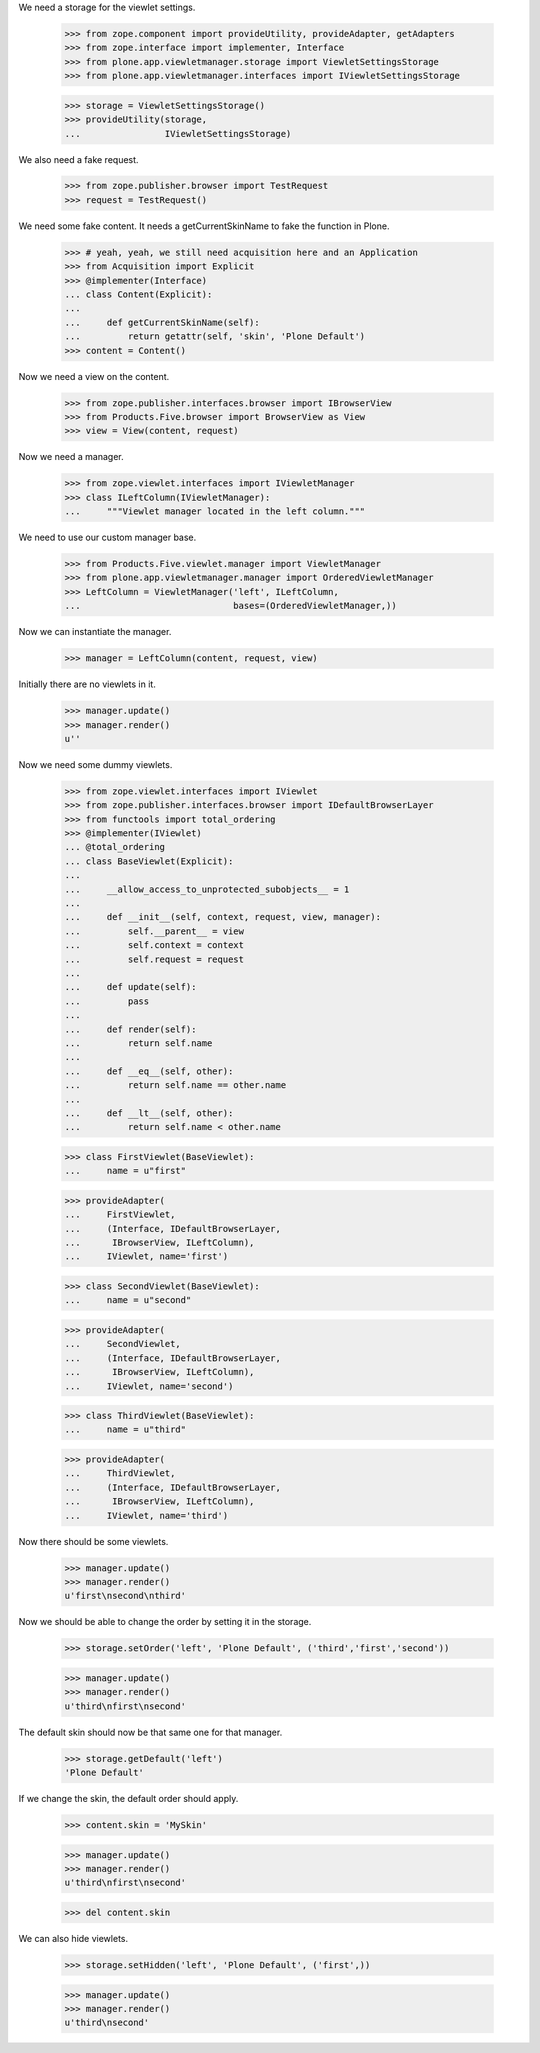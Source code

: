 
We need a storage for the viewlet settings.

    >>> from zope.component import provideUtility, provideAdapter, getAdapters
    >>> from zope.interface import implementer, Interface
    >>> from plone.app.viewletmanager.storage import ViewletSettingsStorage
    >>> from plone.app.viewletmanager.interfaces import IViewletSettingsStorage

    >>> storage = ViewletSettingsStorage()
    >>> provideUtility(storage,
    ...                IViewletSettingsStorage)

We also need a fake request.

    >>> from zope.publisher.browser import TestRequest
    >>> request = TestRequest()

We need some fake content. It needs a getCurrentSkinName to fake the function
in Plone.

    >>> # yeah, yeah, we still need acquisition here and an Application
    >>> from Acquisition import Explicit
    >>> @implementer(Interface)
    ... class Content(Explicit):
    ...
    ...     def getCurrentSkinName(self):
    ...         return getattr(self, 'skin', 'Plone Default')
    >>> content = Content()

Now we need a view on the content.

    >>> from zope.publisher.interfaces.browser import IBrowserView
    >>> from Products.Five.browser import BrowserView as View
    >>> view = View(content, request)

Now we need a manager.

    >>> from zope.viewlet.interfaces import IViewletManager
    >>> class ILeftColumn(IViewletManager):
    ...     """Viewlet manager located in the left column."""

We need to use our custom manager base.

    >>> from Products.Five.viewlet.manager import ViewletManager
    >>> from plone.app.viewletmanager.manager import OrderedViewletManager
    >>> LeftColumn = ViewletManager('left', ILeftColumn,
    ...                             bases=(OrderedViewletManager,))

Now we can instantiate the manager.

    >>> manager = LeftColumn(content, request, view)

Initially there are no viewlets in it.

    >>> manager.update()
    >>> manager.render()
    u''

Now we need some dummy viewlets.

    >>> from zope.viewlet.interfaces import IViewlet
    >>> from zope.publisher.interfaces.browser import IDefaultBrowserLayer
    >>> from functools import total_ordering
    >>> @implementer(IViewlet)
    ... @total_ordering
    ... class BaseViewlet(Explicit):
    ...
    ...     __allow_access_to_unprotected_subobjects__ = 1
    ...
    ...     def __init__(self, context, request, view, manager):
    ...         self.__parent__ = view
    ...         self.context = context
    ...         self.request = request
    ...
    ...     def update(self):
    ...         pass
    ...
    ...     def render(self):
    ...         return self.name
    ...
    ...     def __eq__(self, other):
    ...         return self.name == other.name
    ...
    ...     def __lt__(self, other):
    ...         return self.name < other.name

    >>> class FirstViewlet(BaseViewlet):
    ...     name = u"first"

    >>> provideAdapter(
    ...     FirstViewlet,
    ...     (Interface, IDefaultBrowserLayer,
    ...      IBrowserView, ILeftColumn),
    ...     IViewlet, name='first')

    >>> class SecondViewlet(BaseViewlet):
    ...     name = u"second"

    >>> provideAdapter(
    ...     SecondViewlet,
    ...     (Interface, IDefaultBrowserLayer,
    ...      IBrowserView, ILeftColumn),
    ...     IViewlet, name='second')

    >>> class ThirdViewlet(BaseViewlet):
    ...     name = u"third"

    >>> provideAdapter(
    ...     ThirdViewlet,
    ...     (Interface, IDefaultBrowserLayer,
    ...      IBrowserView, ILeftColumn),
    ...     IViewlet, name='third')

Now there should be some viewlets.

    >>> manager.update()
    >>> manager.render()
    u'first\nsecond\nthird'

Now we should be able to change the order by setting it in the storage.

    >>> storage.setOrder('left', 'Plone Default', ('third','first','second'))

    >>> manager.update()
    >>> manager.render()
    u'third\nfirst\nsecond'

The default skin should now be that same one for that manager.

    >>> storage.getDefault('left')
    'Plone Default'

If we change the skin, the default order should apply.

    >>> content.skin = 'MySkin'

    >>> manager.update()
    >>> manager.render()
    u'third\nfirst\nsecond'

    >>> del content.skin

We can also hide viewlets.

    >>> storage.setHidden('left', 'Plone Default', ('first',))

    >>> manager.update()
    >>> manager.render()
    u'third\nsecond'
